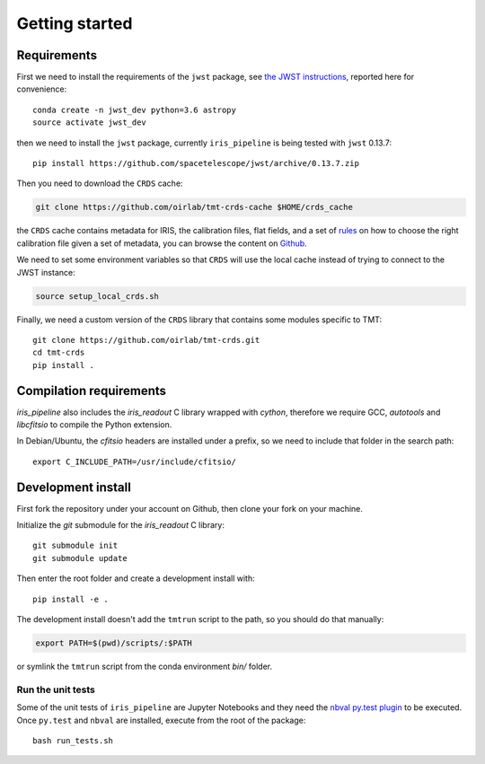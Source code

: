 ***************************
Getting started
***************************

Requirements
============

First we need to install the requirements of the ``jwst`` package,
see `the JWST instructions
<https://github.com/spacetelescope/jwst/>`_,
reported here for convenience::

    conda create -n jwst_dev python=3.6 astropy
    source activate jwst_dev

then we need to install the ``jwst`` package, currently ``iris_pipeline``
is being tested with ``jwst`` 0.13.7::

    pip install https://github.com/spacetelescope/jwst/archive/0.13.7.zip

Then you need to download the ``CRDS`` cache:

.. code-block:: bash

    git clone https://github.com/oirlab/tmt-crds-cache $HOME/crds_cache

the ``CRDS`` cache contains metadata for IRIS, the calibration files, flat fields,
and a set of rules_ on how to choose the right calibration file given a set of metadata,
you can browse the content on `Github <https://github.com/oirlab/tmt-crds-cache>`_.

.. _rules: https://github.com/oirlab/tmt-crds-cache/blob/master/mappings/tmt/tmt_iris_flat_0001.rmap

We need to set some environment variables so that ``CRDS`` will use the local
cache instead of trying to connect to the JWST instance:

.. code-block:: bash

    source setup_local_crds.sh

Finally, we need a custom version of the ``CRDS`` library that contains some modules specific to TMT::

    git clone https://github.com/oirlab/tmt-crds.git
    cd tmt-crds
    pip install .

Compilation requirements
========================

`iris_pipeline` also includes the `iris_readout` C library wrapped with `cython`,
therefore we require GCC, `autotools` and `libcfitsio` to compile the Python
extension.

In Debian/Ubuntu, the `cfitsio` headers are installed under a prefix, so we need
to include that folder in the search path::

    export C_INCLUDE_PATH=/usr/include/cfitsio/

Development install
===================

First fork the repository under your account on Github,
then clone your fork on your machine.

Initialize the `git` submodule for the `iris_readout` C library::

    git submodule init
    git submodule update

Then enter the root folder and create a development install
with::

  pip install -e .
  
The development install doesn't add the ``tmtrun`` script to the path,
so you should do that manually:

.. code-block:: bash

  export PATH=$(pwd)/scripts/:$PATH

or symlink the ``tmtrun`` script from the conda environment `bin/` folder.

Run the unit tests
------------------

Some of the unit tests of ``iris_pipeline`` are Jupyter Notebooks and they need
the `nbval py.test plugin <https://github.com/computationalmodelling/nbval>`_ to be executed.
Once ``py.test`` and ``nbval`` are installed, execute from the root of the package::

  bash run_tests.sh
